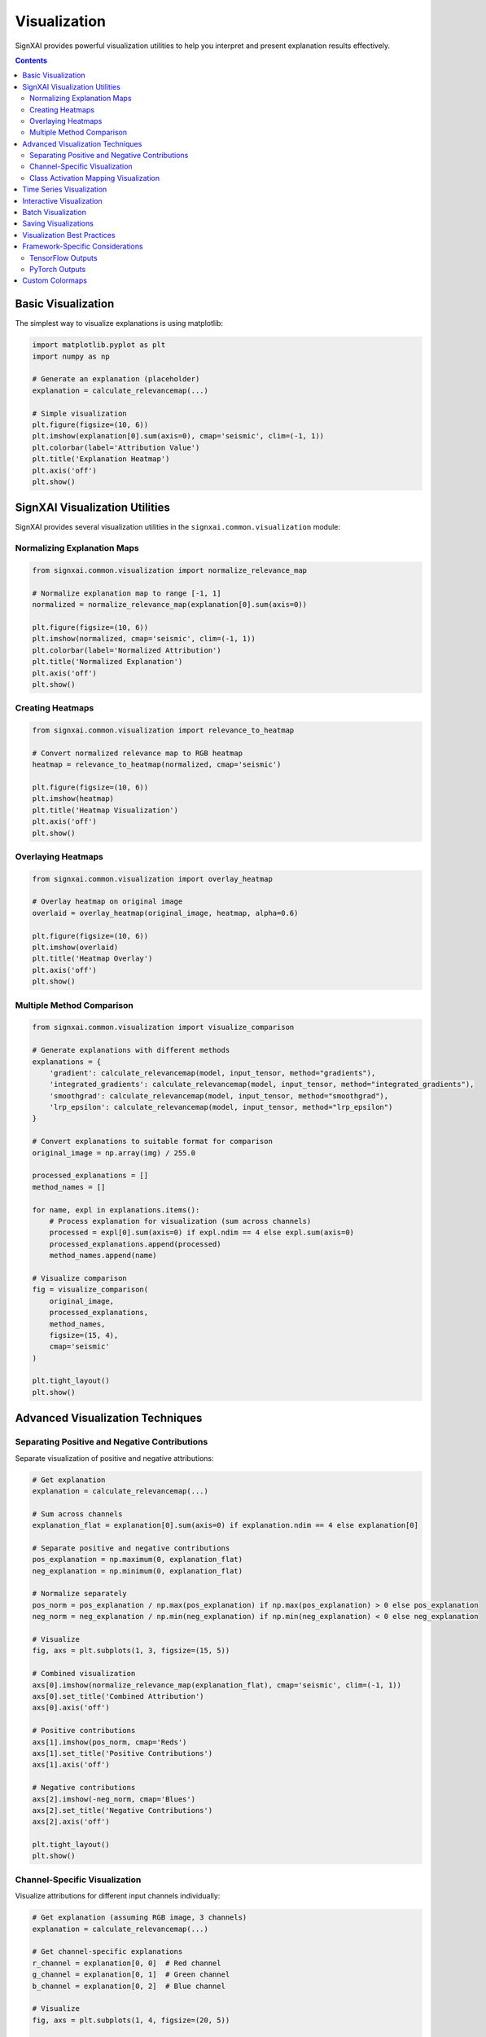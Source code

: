 =============
Visualization
=============

SignXAI provides powerful visualization utilities to help you interpret and present explanation results effectively.

.. contents:: Contents
   :local:
   :depth: 2

Basic Visualization
-------------------

The simplest way to visualize explanations is using matplotlib:

.. code-block:: python

    import matplotlib.pyplot as plt
    import numpy as np
    
    # Generate an explanation (placeholder)
    explanation = calculate_relevancemap(...)
    
    # Simple visualization
    plt.figure(figsize=(10, 6))
    plt.imshow(explanation[0].sum(axis=0), cmap='seismic', clim=(-1, 1))
    plt.colorbar(label='Attribution Value')
    plt.title('Explanation Heatmap')
    plt.axis('off')
    plt.show()

SignXAI Visualization Utilities
-------------------------------

SignXAI provides several visualization utilities in the ``signxai.common.visualization`` module:

Normalizing Explanation Maps
~~~~~~~~~~~~~~~~~~~~~~~~~~~~

.. code-block:: python

    from signxai.common.visualization import normalize_relevance_map
    
    # Normalize explanation map to range [-1, 1]
    normalized = normalize_relevance_map(explanation[0].sum(axis=0))
    
    plt.figure(figsize=(10, 6))
    plt.imshow(normalized, cmap='seismic', clim=(-1, 1))
    plt.colorbar(label='Normalized Attribution')
    plt.title('Normalized Explanation')
    plt.axis('off')
    plt.show()

Creating Heatmaps
~~~~~~~~~~~~~~~~~

.. code-block:: python

    from signxai.common.visualization import relevance_to_heatmap
    
    # Convert normalized relevance map to RGB heatmap
    heatmap = relevance_to_heatmap(normalized, cmap='seismic')
    
    plt.figure(figsize=(10, 6))
    plt.imshow(heatmap)
    plt.title('Heatmap Visualization')
    plt.axis('off')
    plt.show()

Overlaying Heatmaps
~~~~~~~~~~~~~~~~~~~

.. code-block:: python

    from signxai.common.visualization import overlay_heatmap
    
    # Overlay heatmap on original image
    overlaid = overlay_heatmap(original_image, heatmap, alpha=0.6)
    
    plt.figure(figsize=(10, 6))
    plt.imshow(overlaid)
    plt.title('Heatmap Overlay')
    plt.axis('off')
    plt.show()

Multiple Method Comparison
~~~~~~~~~~~~~~~~~~~~~~~~~~

.. code-block:: python

    from signxai.common.visualization import visualize_comparison
    
    # Generate explanations with different methods
    explanations = {
        'gradient': calculate_relevancemap(model, input_tensor, method="gradients"),
        'integrated_gradients': calculate_relevancemap(model, input_tensor, method="integrated_gradients"),
        'smoothgrad': calculate_relevancemap(model, input_tensor, method="smoothgrad"),
        'lrp_epsilon': calculate_relevancemap(model, input_tensor, method="lrp_epsilon")
    }
    
    # Convert explanations to suitable format for comparison
    original_image = np.array(img) / 255.0
    
    processed_explanations = []
    method_names = []
    
    for name, expl in explanations.items():
        # Process explanation for visualization (sum across channels)
        processed = expl[0].sum(axis=0) if expl.ndim == 4 else expl.sum(axis=0)
        processed_explanations.append(processed)
        method_names.append(name)
    
    # Visualize comparison
    fig = visualize_comparison(
        original_image,
        processed_explanations,
        method_names,
        figsize=(15, 4),
        cmap='seismic'
    )
    
    plt.tight_layout()
    plt.show()

Advanced Visualization Techniques
---------------------------------

Separating Positive and Negative Contributions
~~~~~~~~~~~~~~~~~~~~~~~~~~~~~~~~~~~~~~~~~~~~~~

Separate visualization of positive and negative attributions:

.. code-block:: python

    # Get explanation
    explanation = calculate_relevancemap(...)
    
    # Sum across channels
    explanation_flat = explanation[0].sum(axis=0) if explanation.ndim == 4 else explanation[0]
    
    # Separate positive and negative contributions
    pos_explanation = np.maximum(0, explanation_flat)
    neg_explanation = np.minimum(0, explanation_flat)
    
    # Normalize separately
    pos_norm = pos_explanation / np.max(pos_explanation) if np.max(pos_explanation) > 0 else pos_explanation
    neg_norm = neg_explanation / np.min(neg_explanation) if np.min(neg_explanation) < 0 else neg_explanation
    
    # Visualize
    fig, axs = plt.subplots(1, 3, figsize=(15, 5))
    
    # Combined visualization
    axs[0].imshow(normalize_relevance_map(explanation_flat), cmap='seismic', clim=(-1, 1))
    axs[0].set_title('Combined Attribution')
    axs[0].axis('off')
    
    # Positive contributions
    axs[1].imshow(pos_norm, cmap='Reds')
    axs[1].set_title('Positive Contributions')
    axs[1].axis('off')
    
    # Negative contributions
    axs[2].imshow(-neg_norm, cmap='Blues')
    axs[2].set_title('Negative Contributions')
    axs[2].axis('off')
    
    plt.tight_layout()
    plt.show()

Channel-Specific Visualization
~~~~~~~~~~~~~~~~~~~~~~~~~~~~~~

Visualize attributions for different input channels individually:

.. code-block:: python

    # Get explanation (assuming RGB image, 3 channels)
    explanation = calculate_relevancemap(...)
    
    # Get channel-specific explanations
    r_channel = explanation[0, 0]  # Red channel
    g_channel = explanation[0, 1]  # Green channel
    b_channel = explanation[0, 2]  # Blue channel
    
    # Visualize
    fig, axs = plt.subplots(1, 4, figsize=(20, 5))
    
    # Original image
    axs[0].imshow(original_image)
    axs[0].set_title('Original Image')
    axs[0].axis('off')
    
    # Channel-specific visualizations
    channels = [r_channel, g_channel, b_channel]
    titles = ['Red Channel', 'Green Channel', 'Blue Channel']
    
    for i, (channel, title) in enumerate(zip(channels, titles)):
        axs[i+1].imshow(normalize_relevance_map(channel), cmap='seismic', clim=(-1, 1))
        axs[i+1].set_title(title)
        axs[i+1].axis('off')
    
    plt.tight_layout()
    plt.show()

Class Activation Mapping Visualization
~~~~~~~~~~~~~~~~~~~~~~~~~~~~~~~~~~~~~~

Special visualization for Grad-CAM results:

.. code-block:: python

    # Generate Grad-CAM explanation
    gradcam = calculate_relevancemap(model, input_tensor, method="grad_cam")
    
    # Normalize Grad-CAM (it's usually positive-only)
    normalized_gradcam = gradcam[0, :, :, 0] if gradcam.ndim == 4 else gradcam[0]
    normalized_gradcam = normalized_gradcam / np.max(normalized_gradcam)
    
    # Create heatmap and overlay
    import cv2
    
    # Convert to heatmap using cv2's colormap
    heatmap = cv2.applyColorMap(np.uint8(255 * normalized_gradcam), cv2.COLORMAP_JET)
    heatmap = cv2.cvtColor(heatmap, cv2.COLOR_BGR2RGB)
    
    # Resize to match original image if necessary
    if heatmap.shape[:2] != original_image.shape[:2]:
        heatmap = cv2.resize(heatmap, original_image.shape[:2][::-1])
    
    # Overlay
    alpha = 0.4
    overlaid = heatmap * alpha + original_image * (1 - alpha)
    overlaid = overlaid / np.max(overlaid)  # Normalize to [0, 1]
    
    # Visualize
    plt.figure(figsize=(10, 6))
    plt.imshow(overlaid)
    plt.title('Grad-CAM Visualization')
    plt.axis('off')
    plt.show()

Time Series Visualization
-------------------------

For time series data, the visualization differs from images:

.. code-block:: python

    # Generate explanation for time series
    time_series = np.load('ecg_sample.npy')
    explanation = calculate_relevancemap(...)
    
    # For time series, the explanation usually has shape [batch, time, channels]
    # or [batch, channels, time] depending on framework
    
    # Reshape if needed to get a 1D array
    explanation_1d = explanation[0, :, 0] if explanation.ndim == 3 else explanation[0]
    
    plt.figure(figsize=(12, 8))
    
    # Plot original signal
    plt.subplot(2, 1, 1)
    plt.plot(time_series)
    plt.title('Original Time Series')
    plt.grid(True)
    
    # Plot explanation
    plt.subplot(2, 1, 2)
    plt.plot(explanation_1d)
    plt.title('Explanation')
    plt.grid(True)
    
    plt.tight_layout()
    plt.show()
    
    # Alternative visualization: Colored time series based on explanation
    from matplotlib.colors import Normalize
    from matplotlib.cm import ScalarMappable
    
    plt.figure(figsize=(12, 4))
    
    # Create colormap
    norm = Normalize(vmin=-1, vmax=1)
    cmap = plt.cm.seismic
    sm = ScalarMappable(norm=norm, cmap=cmap)
    sm.set_array([])
    
    # Plot time series with color based on explanation
    for i in range(len(time_series) - 1):
        plt.plot(
            [i, i+1], 
            [time_series[i], time_series[i+1]], 
            color=cmap(norm(explanation_1d[i])), 
            linewidth=2
        )
    
    plt.colorbar(sm, label='Attribution Value')
    plt.title('Time Series with Attribution Coloring')
    plt.grid(True)
    plt.tight_layout()
    plt.show()

Interactive Visualization
-------------------------

For more interactive visualization, you can use libraries like Plotly:

.. code-block:: python

    import plotly.graph_objects as go
    from plotly.subplots import make_subplots
    
    # Create subplots
    fig = make_subplots(rows=1, cols=2, subplot_titles=('Original Image', 'Explanation'))
    
    # Add original image
    fig.add_trace(
        go.Image(z=original_image),
        row=1, col=1
    )
    
    # Add explanation heatmap
    fig.add_trace(
        go.Heatmap(
            z=explanation[0].sum(axis=0),
            colorscale='RdBu_r',
            zmid=0
        ),
        row=1, col=2
    )
    
    # Update layout
    fig.update_layout(
        title='Interactive Explanation Visualization',
        height=500,
        width=1000
    )
    
    # Show figure
    fig.show()

Batch Visualization
-------------------

Visualize multiple inputs and their explanations:

.. code-block:: python

    # Assuming batch_inputs and batch_explanations
    batch_size = len(batch_inputs)
    
    # Create subplot grid
    fig, axs = plt.subplots(2, batch_size, figsize=(4*batch_size, 8))
    
    # Plot each input and its explanation
    for i in range(batch_size):
        # Original input
        axs[0, i].imshow(batch_inputs[i])
        axs[0, i].set_title(f'Input {i+1}')
        axs[0, i].axis('off')
        
        # Explanation
        explanation = batch_explanations[i].sum(axis=0) if batch_explanations[i].ndim == 3 else batch_explanations[i]
        axs[1, i].imshow(normalize_relevance_map(explanation), cmap='seismic', clim=(-1, 1))
        axs[1, i].set_title(f'Explanation {i+1}')
        axs[1, i].axis('off')
    
    plt.tight_layout()
    plt.show()

Saving Visualizations
---------------------

Save your visualizations for later use:

.. code-block:: python

    # Create visualization
    plt.figure(figsize=(10, 6))
    plt.imshow(normalize_relevance_map(explanation[0].sum(axis=0)), cmap='seismic', clim=(-1, 1))
    plt.colorbar(label='Attribution Value')
    plt.title('Explanation')
    plt.axis('off')
    
    # Save to file
    plt.savefig('explanation.png', dpi=300, bbox_inches='tight')
    plt.close()
    
    # Save all explanations from a method comparison
    for method, expl in explanations.items():
        plt.figure(figsize=(8, 8))
        plt.imshow(normalize_relevance_map(expl[0].sum(axis=0)), cmap='seismic', clim=(-1, 1))
        plt.title(method)
        plt.axis('off')
        plt.savefig(f'explanation_{method}.png', dpi=300, bbox_inches='tight')
        plt.close()

Visualization Best Practices
----------------------------

1. **Use a diverging colormap** (like 'seismic', 'RdBu', or 'coolwarm') for signed explanations.
2. **Normalize explanations** to a fixed range like [-1, 1] for consistent visualization.
3. **Include the original input** alongside explanations for context.
4. **Choose appropriate overlays** - too transparent and you'll miss details, too opaque and you'll hide the original.
5. **Consider channel aggregation carefully** - summing across RGB channels can help visualization but may hide channel-specific details.
6. **Add a colorbar** to indicate the meaning of colors.
7. **Use the same scale** when comparing different methods to ensure fair comparison.
8. **Provide proper titles and annotations** to help viewers understand what they're seeing.

Framework-Specific Considerations
---------------------------------

TensorFlow Outputs
~~~~~~~~~~~~~~~~~~

TensorFlow explanations typically have shape ``[batch, height, width, channels]`` for images:

.. code-block:: python

    # For TensorFlow
    explanation = calculate_relevancemap('gradient', input_tensor, model)
    
    # Sum across channels for visualization
    explanation_viz = explanation[0].sum(axis=-1)
    
    plt.imshow(normalize_heatmap(explanation_viz), cmap='seismic', clim=(-1, 1))
    plt.show()

PyTorch Outputs
~~~~~~~~~~~~~~~

PyTorch explanations typically have shape ``[batch, channels, height, width]`` for images:

.. code-block:: python

    # For PyTorch
    explanation = calculate_relevancemap(model, input_tensor, method="gradients")
    
    # Sum across channels for visualization
    explanation_viz = explanation[0].sum(axis=0)
    
    plt.imshow(normalize_relevance_map(explanation_viz), cmap='seismic', clim=(-1, 1))
    plt.show()

Custom Colormaps
----------------

Create custom colormaps for specific visualization needs:

.. code-block:: python

    import matplotlib.colors as colors
    
    # Create a custom colormap for positive-only contributions
    def create_pos_cmap():
        return colors.LinearSegmentedColormap.from_list(
            'pos_cmap', 
            [(0, 'white'), (1, 'red')]
        )
    
    # Create a custom colormap for SIGN-specific visualization
    def create_sign_cmap():
        return colors.LinearSegmentedColormap.from_list(
            'sign_cmap', 
            [(0, 'blue'), (0.5, 'white'), (1, 'red')]
        )
    
    # Use custom colormaps
    pos_cmap = create_pos_cmap()
    sign_cmap = create_sign_cmap()
    
    # Visualize with custom colormaps
    plt.figure(figsize=(15, 5))
    
    plt.subplot(1, 3, 1)
    plt.imshow(normalize_relevance_map(explanation[0].sum(axis=0)), cmap='seismic', clim=(-1, 1))
    plt.title('Standard Colormap')
    plt.axis('off')
    
    plt.subplot(1, 3, 2)
    plt.imshow(np.maximum(0, explanation[0].sum(axis=0)), cmap=pos_cmap)
    plt.title('Positive-Only Colormap')
    plt.axis('off')
    
    plt.subplot(1, 3, 3)
    plt.imshow(normalize_relevance_map(explanation[0].sum(axis=0)), cmap=sign_cmap, clim=(-1, 1))
    plt.title('SIGN Colormap')
    plt.axis('off')
    
    plt.tight_layout()
    plt.show()